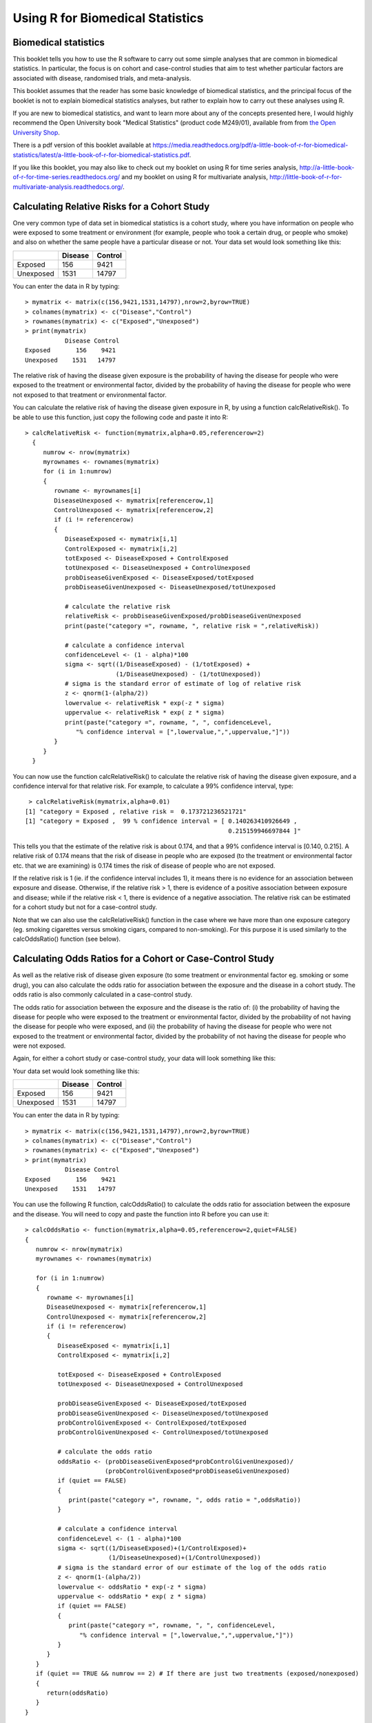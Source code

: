 Using R for Biomedical Statistics 
=================================

Biomedical statistics
---------------------

This booklet tells you how to use the R software to carry out some simple analyses
that are common in biomedical statistics. In particular, the focus is on cohort
and case-control studies that aim to test whether particular factors are
associated with disease, randomised trials, and meta-analysis.

This booklet assumes that the reader has some basic knowledge of biomedical statistics, and
the principal focus of the booklet is not to explain biomedical statistics analyses, but rather 
to explain how to carry out these analyses using R.

If you are new to biomedical statistics, and want to learn more about any of the concepts
presented here, I would highly recommend the Open University book 
"Medical Statistics" (product code M249/01), available from
from `the Open University Shop <http://www.ouw.co.uk/store/>`_.

There is a pdf version of this booklet available at
`https://media.readthedocs.org/pdf/a-little-book-of-r-for-biomedical-statistics/latest/a-little-book-of-r-for-biomedical-statistics.pdf
<https://media.readthedocs.org/pdf/a-little-book-of-r-for-biomedical-statistics/latest/a-little-book-of-r-for-biomedical-statistics.pdf>`_.

If you like this booklet, you may also like to check out my booklet on using
R for time series analysis, 
`http://a-little-book-of-r-for-time-series.readthedocs.org/
<http://a-little-book-of-r-for-time-series.readthedocs.org/>`_ and
my booklet on using R for multivariate analysis,
`http://little-book-of-r-for-multivariate-analysis.readthedocs.org/
<http://little-book-of-r-for-multivariate-analysis.readthedocs.org/>`_.

Calculating Relative Risks for a Cohort Study
---------------------------------------------

One very common type of data set in biomedical statistics is a cohort study, where you have
information on people who were exposed to some treatment or environment (for example, people
who took a certain drug, or people who smoke) and also on whether the same people have a 
particular disease or not. Your data set would look something like this:

+------------+------------+-----------+
|            | Disease    | Control   |  
+============+============+===========+
| Exposed    | 156        | 9421      |
+------------+------------+-----------+
| Unexposed  | 1531       | 14797     |
+------------+------------+-----------+

You can enter the data in R by typing:

.. highlight:: r

::

    > mymatrix <- matrix(c(156,9421,1531,14797),nrow=2,byrow=TRUE)
    > colnames(mymatrix) <- c("Disease","Control")
    > rownames(mymatrix) <- c("Exposed","Unexposed")
    > print(mymatrix)
               Disease Control
    Exposed       156    9421
    Unexposed    1531   14797

The relative risk of having the disease given exposure is the probability of having the
disease for people who were exposed to the treatment or environmental factor, divided
by the probability of having the disease for people who were not exposed to that treatment
or environmental factor.

You can calculate the relative risk of having the disease given exposure in R, by using a
function calcRelativeRisk(). To be able to use this function, just copy the following code and paste
it into R:

.. highlight:: r

::

    > calcRelativeRisk <- function(mymatrix,alpha=0.05,referencerow=2)
      {
         numrow <- nrow(mymatrix) 
         myrownames <- rownames(mymatrix)
         for (i in 1:numrow)
      	 {
    	    rowname <- myrownames[i]
            DiseaseUnexposed <- mymatrix[referencerow,1]
            ControlUnexposed <- mymatrix[referencerow,2]
    	    if (i != referencerow)
	    {
	       DiseaseExposed <- mymatrix[i,1]
	       ControlExposed <- mymatrix[i,2]
	       totExposed <- DiseaseExposed + ControlExposed
	       totUnexposed <- DiseaseUnexposed + ControlUnexposed
	       probDiseaseGivenExposed <- DiseaseExposed/totExposed
	       probDiseaseGivenUnexposed <- DiseaseUnexposed/totUnexposed
		
               # calculate the relative risk 
	       relativeRisk <- probDiseaseGivenExposed/probDiseaseGivenUnexposed
	       print(paste("category =", rowname, ", relative risk = ",relativeRisk))
			
	       # calculate a confidence interval
	       confidenceLevel <- (1 - alpha)*100
	       sigma <- sqrt((1/DiseaseExposed) - (1/totExposed) + 
                             (1/DiseaseUnexposed) - (1/totUnexposed)) 
	       # sigma is the standard error of estimate of log of relative risk
	       z <- qnorm(1-(alpha/2))         
	       lowervalue <- relativeRisk * exp(-z * sigma)
	       uppervalue <- relativeRisk * exp( z * sigma)
	       print(paste("category =", rowname, ", ", confidenceLevel,
                  "% confidence interval = [",lowervalue,",",uppervalue,"]"))	
	    }
         }
      }

You can now use the function calcRelativeRisk() to calculate the relative risk of having the
disease given exposure, and a confidence interval for that relative risk. For example, to
calculate a 99% confidence interval, type:

.. highlight:: r

::

    > calcRelativeRisk(mymatrix,alpha=0.01)
   [1] "category = Exposed , relative risk =  0.173721236521721"
   [1] "category = Exposed ,  99 % confidence interval = [ 0.140263410926649 , 
                                                           0.215159946697844 ]"

This tells you that the estimate of the relative risk is about 0.174, and that a 99% confidence interval is [0.140, 0.215].
A relative risk of 0.174 means that the risk of disease in people who are exposed (to the treatment or environmental
factor etc. that we are examining) is 0.174 times the risk of disease of people who are not exposed. 

If the relative risk is 1 (ie. if the confidence interval includes 1), it means there is no evidence for an association between exposure and disease.
Otherwise, if the relative risk > 1, there is evidence of a positive association between exposure and disease; while
if the relative risk < 1, there is evidence of a negative association. The relative risk can be estimated for a
cohort study but not for a case-control study.

Note that we can also use the calcRelativeRisk() function in the case where we have more than
one exposure category (eg. smoking cigarettes versus smoking cigars, compared to non-smoking).
For this purpose it is used similarly to the calcOddsRatio() function (see below).

Calculating Odds Ratios for a Cohort or Case-Control Study
----------------------------------------------------------

As well as the relative risk of disease given exposure (to some treatment or environmental factor eg. smoking or some drug), you can also calculate the odds ratio for association between the exposure and the disease
in a cohort study. The odds ratio is also commonly calculated in a case-control
study. 

The odds ratio for association between the exposure and the disease is the ratio of:
(i) the probability of having the disease for people who were exposed to the treatment or 
environmental factor, divided by the probability of not having the disease for people who were exposed,
and (ii) the probability of having the disease for people who were not exposed to the treatment or
environmental factor, divided by the probability of not having the disease for people who were not exposed.

Again, for either a cohort study or case-control study, your data will look something like this:

Your data set would look something like this:

+------------+------------+-----------+
|            | Disease    | Control   |  
+============+============+===========+
| Exposed    | 156        | 9421      |
+------------+------------+-----------+
| Unexposed  | 1531       | 14797     |
+------------+------------+-----------+

You can enter the data in R by typing:

.. highlight:: r

::

    > mymatrix <- matrix(c(156,9421,1531,14797),nrow=2,byrow=TRUE)
    > colnames(mymatrix) <- c("Disease","Control")
    > rownames(mymatrix) <- c("Exposed","Unexposed")
    > print(mymatrix)
               Disease Control
    Exposed       156    9421
    Unexposed    1531   14797

You can use the following R function, calcOddsRatio() to calculate the odds ratio for association between
the exposure and the disease. You will need to copy and paste the function into R before you can use it:

.. highlight:: r

::

   > calcOddsRatio <- function(mymatrix,alpha=0.05,referencerow=2,quiet=FALSE)
   {
      numrow <- nrow(mymatrix) 
      myrownames <- rownames(mymatrix)
	
      for (i in 1:numrow)
      {
         rowname <- myrownames[i]
	 DiseaseUnexposed <- mymatrix[referencerow,1]
	 ControlUnexposed <- mymatrix[referencerow,2]
	 if (i != referencerow)
	 {
  	    DiseaseExposed <- mymatrix[i,1]
	    ControlExposed <- mymatrix[i,2]
			
   	    totExposed <- DiseaseExposed + ControlExposed
  	    totUnexposed <- DiseaseUnexposed + ControlUnexposed
			
	    probDiseaseGivenExposed <- DiseaseExposed/totExposed
	    probDiseaseGivenUnexposed <- DiseaseUnexposed/totUnexposed
	    probControlGivenExposed <- ControlExposed/totExposed
	    probControlGivenUnexposed <- ControlUnexposed/totUnexposed
	
            # calculate the odds ratio            
	    oddsRatio <- (probDiseaseGivenExposed*probControlGivenUnexposed)/
                         (probControlGivenExposed*probDiseaseGivenUnexposed)
	    if (quiet == FALSE)
	    {
	       print(paste("category =", rowname, ", odds ratio = ",oddsRatio))
	    }
			
	    # calculate a confidence interval
	    confidenceLevel <- (1 - alpha)*100
	    sigma <- sqrt((1/DiseaseExposed)+(1/ControlExposed)+
                          (1/DiseaseUnexposed)+(1/ControlUnexposed)) 
            # sigma is the standard error of our estimate of the log of the odds ratio
	    z <- qnorm(1-(alpha/2)) 
   	    lowervalue <- oddsRatio * exp(-z * sigma)
	    uppervalue <- oddsRatio * exp( z * sigma)
	    if (quiet == FALSE)
	    {
	       print(paste("category =", rowname, ", ", confidenceLevel,
                  "% confidence interval = [",lowervalue,",",uppervalue,"]"))	
	    }
	 }
      }
      if (quiet == TRUE && numrow == 2) # If there are just two treatments (exposed/nonexposed)
      {
         return(oddsRatio)
      }
   } 

You can then use the function to calculate the odds ratio for association between the exposure
and the disease, and a confidence interval for the odds ratio.
For example, to calculate the odds ratio and a 95% confidence interval for the odds ratio:

.. highlight:: r

::

   > calcOddsRatio(mymatrix,alpha=0.05)
   [1] "category = Exposed , odds ratio =  0.160039091621751"
   [1] "category = Exposed ,  95 % confidence interval = [ 0.135460641900536 , 
                                                           0.189077140693912 ]"

This tells us that our estimate of the odds ratio is about 0.160, and a 95% confidence interval
for the odds ratio is [0.135, 0.189].

If the odds ratio is 1 (ie. if the confidence interval includes 1), it means there is no evidence for an association between exposure and disease.
Otherwise, if the odds ratio > 1, there is evidence of a positive association between exposure and disease; while
if the odds ratio < 1, there is evidence of a negative association. The odds ratio can be estimated for either a cohort
study or a case-control study.

We may also have several different exposures (for example, smoking cigarettes versus smoking cigars, compared to
no smoking). In that case, our data will look like this:

+------------+------------+-----------+
|            | Disease    | Control   |  
+============+============+===========+
| Exposure1  | 30         | 24        |
+------------+------------+-----------+
| Exposure2  | 76         | 241       |
+------------+------------+-----------+
| Unexposed  | 82         | 509       |
+------------+------------+-----------+

You can enter the data in R by typing (notice that you need to type "nrow=3" now to have 3 rows):

.. highlight:: r

::

    > mymatrix <- matrix(c(30,24,76,241,82,509),nrow=3,byrow=TRUE)
    > colnames(mymatrix) <- c("Disease","Control")
    > rownames(mymatrix) <- c("Exposure1","Exposure2","Unexposed")
    > print(mymatrix)
               Disease Control
     Exposure1      30      24
     Exposure2      76     241
     Unexposed      82     509

We can again use the function calcOddsRatio() to calculate the odds ratio for each exposure category
relative to lack of exposure. We need to tell the calcOddsRatio() which row in our data matrix contains
the data for lack of exposure (row 3 here), by using the "referencerow=" argument:

.. highlight:: r

::

    > calcOddsRatio(mymatrix, referencerow=3)
    [1] "category = Exposure1 , odds ratio =  7.75914634146342"
    [1] "category = Exposure1 ,  95 % confidence interval = [ 4.32163714854064 , 
                                                             13.9309131884372 ]"
    [1] "category = Exposure2 , odds ratio =  1.95749418075094"
    [1] "category = Exposure2 ,  95 % confidence interval = [ 1.38263094540732 , 
                                                              2.77137111707344 ]"

If your data comes from a cohort study (but not from a case-control study), you can also calculate
the relative risk for each exposure category:

.. highlight:: r

::

   > calcRelativeRisk(mymatrix, referencerow=3)
   [1] "category = Exposure1 , relative risk =  4.00406504065041"
   [1] "category = Exposure1 ,  95 % confidence interval = [ 2.93130744422409 , 
                                                             5.46941498113737 ]"
   [1] "category = Exposure2 , relative risk =  1.72793721628068"
   [1] "category = Exposure2 ,  95 % confidence interval = [ 1.30507489771431 , 
                                                             2.2878127750653 ]"


Testing for an Association Between Disease and Exposure, in a Cohort or Case-Control Study
------------------------------------------------------------------------------------------

In a case-control or cohort study, it is interesting to do a statistical test for association
between having the disease and being exposed to some treatment or environment (for example,
smoking or taking a certain drug). 

In R, you can test for an association using the Chi-squared test, or Fisher's exact test.
For example, using our data from the example above:

.. highlight:: r

::

   > print(mymatrix)
             Disease Control
   Exposure1      30      24
   Exposure2      76     241
   Unexposed      82     509
   > chisq.test(mymatrix)
        Pearson's Chi-squared test

    data:  mymatrix 
    X-squared = 60.5762, df = 2, p-value = 7.015e-14
   
   > fisher.test(mymatrix) 
       Fisher's Exact Test for Count Data

    data:  mymatrix 
    p-value = 5.263e-12
    alternative hypothesis: two.sided 
    
Here the P-value for the Chi-squared test is about 7e-14, and the P-value for Fisher's exact
test is about 5e-12. Both are very tiny (<0.05), indicating a significant association between
exposure and disease (using a cutoff of P<0.05 for statistical significance). 

Calculating the (Mantel-Haenszel) Odds Ratio when there is a Stratifying Variable 
---------------------------------------------------------------------------------

You may have data from a cohort study or case-control study that is stratified, for example,
the data may be separated (stratified) by the sex of the people studied. For example, we may
have two different tables giving information on the relationship between exposure (eg. to
a certain drug or smoking cigarettes) and having a particular disease. One of the tables
may given information for women, and the other give information for men.

Data for women:

+------------+------------+-----------+
|            | Disease    | Control   |  
+============+============+===========+
| Exposure   | 4          | 5         |
+------------+------------+-----------+
| Unexposed  | 5          | 103       |
+------------+------------+-----------+

Data for men:

+------------+------------+-----------+
|            | Disease    | Control   |  
+============+============+===========+
| Exposure   | 10         | 3         |
+------------+------------+-----------+
| Unexposed  | 5          | 43        |
+------------+------------+-----------+

We can enter our data into R as follows:

.. highlight:: r

::

    > mymatrix1 <- matrix(c(4,5,5,103),nrow=2,byrow=TRUE)
    > colnames(mymatrix1) <- c("Disease","Control")
    > rownames(mymatrix1) <- c("Exposure","Unexposed")
    > print(mymatrix1)
              Disease Control
    Exposure        4       5
    Unexposed       5     103
    
    > mymatrix2 <- matrix(c(10,3,5,43),nrow=2,byrow=TRUE)
    > colnames(mymatrix2) <- c("Disease","Control")
    > rownames(mymatrix2) <- c("Exposure","Unexposed")
    > print(mymatrix2)
              Disease Control
    Exposure       10       3
    Unexposed       5      43

The Mantel-Haenszel odds ratio estimates the odds ratio for association between the exposure and disease, controlling
for the possible confounding effects of the stratifying variable (gender here). There is an R package
called "lawstat" that contains a function "cmh.test()" for calculating the Mantel-Haenszel odds ratio.
To use this function, we first need to install the "lawstat" R package (for instructions on how to
install an R package, see `How to install an R package <./installr.html#how-to-install-an-r-package>`_).
Once you have installed the "lawstat" R package, you can load the "lawstat" R package by typing:

.. highlight:: r

::

    > library("lawstat")

You can then use the "cmh.test()" function to calculate the Mantel-Haenszel odds ratio:

.. highlight:: r

::

    > myarray <- array(c(mymatrix1,mymatrix2),dim=c(2,2,2))
    > cmh.test(myarray)
        Cochran-Mantel-Haenszel Chi-square Test

      data:  myarray 
      CMH statistic = 40.512, df = 1.000, p-value = 0.000, 
      MH Estimate = 23.001, 
      Pooled Odd Ratio = 25.550, 
      Odd Ratio of level 1 = 16.480, 
      Odd Ratio of level 2 = 28.667
   
This tells you that the odds ratio for the first stratum (women) is 16.480, the
odds ratio for the second stratum (men) is 28.667, and the aggregate odds ratio that
we would get if we pooled the data for men and women is 25.550. 
The Mantel-Haenszel odds ratio is estimated to be 23.001. 

The cmh.test() function also gives you the output of the Cochran-Mantel-Haenszel Chi-squared,
which is a test for association between the disease and exposure, which controls for the
stratifying variable (gender here). In this case, the p-value for the test is given as 0.000,
indicating a significant association between disease and exposure.

Note that if the we see very different odds ratios for the two strata, it suggests that the variable 
used to separate the data into strata (gender here) is a confounder, and we should probably not use
the Mantel-Haenszel odds ratio. To test whether the odds ratios in the different 
strata are different, we can use a test called Tarone's test. To calculate Tarone's test,
we can use functions from the "metafor" package. 
To use this function, we first need to install the "metafor" R package (for instructions on how to
install an R package, see `How to install an R package <./installr.html#how-to-install-an-r-package>`_).
Once you have installed the "metafor" R package, you can load the "metafor" R package by typing:

.. highlight:: r

::

    > library("metafor")

We can then use the function calcTaronesTest() below to perform Tarone's test. You will need
to copy and paste this function into R to use it:

.. highlight:: r

::

    > calcTaronesTest <- function(mylist,referencerow=2)
    {
       require("metafor")
       numstrata <- length(mylist)
       # make an array "ntrt" of the number of people in the exposed group, in each stratum
       # make an array "nctrl" of the number of people in the unexposed group, in each stratum
       # make an array "ptrt" of the number of people in the exposed group that have the disease, 
       # in each stratum
       # make an array "pctrl" of the number of people in the unexposed group that have the disease, 
       # in each stratum
       # make an array "htrt" of the number of people in the exposed group that don't have the 
       # disease, in each stratum
       # make an array "hctrl" of the number of people in the unexposed group that don't have the 
       # disease, in each stratum
       ntrt <- vector()
       nctrl <- vector()
       ptrt <- vector()
       pctrl <- vector()
       htrt <- vector()
       hctrl <- vector()
       if (referencerow == 1) { nonreferencerow <- 2 }
       else                   { nonreferencerow <- 1 }
       for (i in 1:numstrata)
       {
          mymatrix <- mylist[[i]]
	  DiseaseUnexposed <- mymatrix[referencerow,1]
	  ControlUnexposed <- mymatrix[referencerow,2]
	  totUnexposed <- DiseaseUnexposed + ControlUnexposed
	  nctrl[i] <- totUnexposed
	  pctrl[i] <- DiseaseUnexposed
	  hctrl[i] <- ControlUnexposed
	  DiseaseExposed <- mymatrix[nonreferencerow,1]
	  ControlExposed <- mymatrix[nonreferencerow,2]
	  totExposed <- DiseaseExposed + ControlExposed
	  ntrt[i] <- totExposed 
	  ptrt[i] <- DiseaseExposed
	  htrt[i] <- ControlExposed
       }
       # calculate Tarone's test of homogeneity, using the rma.mh function from the 
       # "metafor" package
       tarone <- rma.mh(ptrt, htrt, pctrl, hctrl, ntrt, nctrl)
       pvalue <- tarone$TAp
       print(paste("Pvalue for Tarone's test =", pvalue))
   }


We can then use the "calcTaronesTest()" function to perform Tarone's test:

.. highlight:: r

::

    > mylist <- list(mymatrix1,mymatrix2)
    > calcTaronesTest(mylist)
    [1] "Pvalue for Tarone's test = 0.627420741721689"
    
Here the p-value for Tarone's test is greater than 0.05, indicating that there is no
evidence for a significant difference in the odds ratio between the different strata
(between males and females, in this example), when a p-value threshold of <0.05 is
used for statistical significance.

Testing for an Association Between Exposure and Disease in a Matched Case-Control Study
---------------------------------------------------------------------------------------

In a 1-1 matched case-control study, there is a control individual who is matched to
each person who has the disease. The matched control individual has the same age, race, sex, etc.
as the person who has the disease. Then we look to see whether the control individuals and
individuals with the disease were exposed to some factor (eg. if they smoked, or took a certain
drug). The data would look something like this:

+---------------------+---------------------+----------------------+
|                     | Control, Exposed    | Control, Unexposed   |  
+=====================+=====================+======================+
| Disease, Exposed    | 10                  | 57                   |
+---------------------+---------------------+----------------------+
| Disease, Unexposed  | 13                  | 95                   |
+---------------------+---------------------+----------------------+

We can enter our data into R as follows:

.. highlight:: r

::

    > mymatrix <- matrix(c(10,57,13,95),nrow=2,byrow=TRUE)
    > colnames(mymatrix) <- c("Control-Exposed","Control-Unexposed")
    > rownames(mymatrix) <- c("Disease-Exposed","Disease-Unexposed")
    > print(mymatrix)
                       Control-Exposed Control-Unexposed
     Disease-Exposed                10                57
     Disease-Unexposed              13                95
    

We can then use the function calcMHRatio() below to calculate the Mantel-Haenszel odds
ratio for association between the exposure and the disease. You will first need to copy and paste
this function into R:

.. highlight:: r

::

    > calcMHRatio <- function(mymatrix, alpha=0.05)
    {
       caseExposedControlUnexposed <- mymatrix[1,2]
       caseUnexposedControlExposed <- mymatrix[2,1]
       MHRatio <- caseExposedControlUnexposed/caseUnexposedControlExposed
       print(paste("Mantel-Haenszel ratio =", MHRatio))

       # calculate a confidence interval
       confidenceLevel <- (1 - alpha)*100
       sigma <- sqrt((1/caseExposedControlUnexposed)+(1/caseUnexposedControlExposed))
       # sigma is the standard error of our estimate of the log of the odds ratio
       z <- qnorm(1-(alpha/2)) 
       lowervalue <- MHRatio * exp(-z * sigma)
       uppervalue <- MHRatio * exp( z * sigma)
       print(paste(confidenceLevel,"% confidence interval = [",lowervalue,",",uppervalue,"]"))	
    }

We can then use the function calcMHRatio() to calculate the Mantel-Haenszel odds ratio
for our data set:

.. highlight:: r

::

    > calcMHRatio(mymatrix)
    [1] "Mantel-Haenszel ratio = 4.38461538461539"
    [1] "95 % confidence interval = [ 2.40054954520192 , 8.00852126107185 ]"

This tells us that our estimate of the Mantel-Haenszel odds ratio is about 4.38, and a 95% confidence
interval for the odds ratio is [2.40, 8.01].

For a 1-1 matched case-control study, we can use a test called McNemar's test to test for a significant
association between the exposure and the disease. We can use the function "mcnemar.test()" to carry out
McNemar's test in R:

.. highlight:: r

::

    > mcnemar.test(mymatrix)
        McNemar's Chi-squared test with continuity correction

    data:  mymatrix 
    McNemar's chi-squared = 26.4143, df = 1, p-value = 2.755e-07
 
The p-value for McNemar's test is less than 0.05, indicating that there is a significant
association between the exposure and the disease (using a p-value threshold of <0.05 for
statistical significance). 

Dose-response analysis:
-----------------------

In a dose-response analysis, it is usual to have information on the incidence of a disease in
people who were exposed to different doses of some factor (for example, number of cigarettes
smoked per day, dose of a certain drug taken, etc.). 
For example, your data may look like this:

+------------+------------+-----------+
|            | Disease    | Control   |  
+============+============+===========+
| Dose=2     |    35      |    82     |
+------------+------------+-----------+
| Dose=9.5   |   250      |   293     |
+------------+------------+-----------+
| Dose=19.5  |   196      |   190     |
+------------+------------+-----------+
| Dose=37    |   136      |   71      |
+------------+------------+-----------+
| Dose=50    |    32      |   13      |
+------------+------------+-----------+

We can enter our data into R as follows (note that you need to type "nrow=5" to tell R that there are 5 rows of data):

.. highlight:: r

::

    > mymatrix <- matrix(c(35,82,250,293,196,190,136,71,32,13),nrow=5,byrow=TRUE)
    > colnames(mymatrix) <- c("Disease","Control")
    > rownames(mymatrix) <- c("2","9.5","19.5","37","50")
    > print(mymatrix)
           Disease Control
     2         35      82
     9.5      250     293
     19.5     196     190
     37       136      71
     50        32      13
    
In this case, it is usual to calculate the odds ratio for association between each particular dose
dose (level of exposure) and the disease, relative to the lowest dose. We can calculate these odds
ratios using the following function "doseSpecificOddsRatios()", which you will need to copy and paste
into R:

.. highlight:: r

::

    > doseSpecificOddsRatios <- function(mymatrix,referencerow=1)
    {
       numstrata <- nrow(mymatrix)
       # calculate the stratum-specific odds ratios, and odds of disease:
       doses <- as.numeric(rownames(mymatrix))
       for (i in 1:numstrata)
       {
          dose <- doses[i]
          # calculate the odds ratio:
          DiseaseExposed <- mymatrix[i,1]
          DiseaseUnexposed <- mymatrix[i,2]
          ControlExposed <- mymatrix[referencerow,1]
          ControlUnexposed <- mymatrix[referencerow,2]
          totExposed <- DiseaseExposed + ControlExposed
          totUnexposed <- DiseaseUnexposed + ControlUnexposed
          probDiseaseGivenExposed <- DiseaseExposed/totExposed
          probDiseaseGivenUnexposed <- DiseaseUnexposed/totUnexposed
          probControlGivenExposed <- ControlExposed/totExposed
          probControlGivenUnexposed <- ControlUnexposed/totUnexposed
          oddsRatio <- (probDiseaseGivenExposed*probControlGivenUnexposed)/
                       (probControlGivenExposed*probDiseaseGivenUnexposed)
          print(paste("dose =", dose, ", odds ratio = ",oddsRatio))
       }
    }

We can then use this function to calculate the dose-specific odds ratios for our data:

.. highlight:: r

::

    > doseSpecificOddsRatios(mymatrix)
    [1] "dose = 2 , odds ratio =  1"
    [1] "dose = 9.5 , odds ratio =  1.99902486591906"
    [1] "dose = 19.5 , odds ratio =  2.41684210526316"
    [1] "dose = 37 , odds ratio =  4.48772635814889"
    [1] "dose = 50 , odds ratio =  5.76703296703297"
    
Another common analysis is to fit a linear regression line between the log(odds of disease, given exposure) and the
dose, and to test whether the slope of the regression line is significantly different from zero. If the slope of the
regression line is significantly different from zero, it indicates that there is a significant linear relationship
between dose and the odds of having the disease, given exposure. We can fit the linear regression line and test whether
its slope is significantly different from zero using the following R function, doseOddsDiseaseRegression(), which you
will need to copy and paste into R to use:

.. highlight:: r

::

    > doseOddsDiseaseRegression <- function(mymatrix,referencerow=1)
    {
       numstrata <- nrow(mymatrix)
       # calculate the stratum-specific odds ratios, and odds of disease:
       myodds <- vector()
       doses <- as.numeric(rownames(mymatrix))
       for (i in 1:numstrata)
       {
          dose <- doses[i]
          # calculate the odds of disease given exposure:
          DiseaseExposed <- mymatrix[i,1]
          ControlExposed <- mymatrix[i,2]
          totExposed <- DiseaseExposed + ControlExposed
          probDiseaseGivenExposed <- DiseaseExposed/totExposed
          probNotDiseaseGivenExposed <- ControlExposed/totExposed
          odds <- probDiseaseGivenExposed/probNotDiseaseGivenExposed
          logodds <- log(odds) # this is the natural log
          myodds[i] <- logodds
       }

       # test whether the regression line of log(odds) versus has a zero slope or not:
       lm1 <- lm(myodds ~ doses)
       summarylm1 <- summary(lm1)
       coeff1 <- summarylm1$coefficients
       # get the p-value for the F-test that the slope is not zero:
       pvalue <- coeff1[2,4] 
       print(paste("pvalue for F-test of zero slope =",pvalue))

       # make a plot of log(odds) versus dose:
       plot(doses,myodds,xlab="Dose",ylab="log(odds)",main="Plot of log(odds) versus dose")
    }    

We can then use the function doseOddsDiseaseRegression() to test whether the slope of the linear regression
line for log(odds) versus dose is significantly different from zero, and also to make a plot of log(odds)
versus dose:

.. highlight:: r

::

    > doseOddsDiseaseRegression(mymatrix)
    [1] "pvalue for F-test of zero slope = 0.00659217584881777"
   
The p-value for the test is less than 0.05, so there is evidence that the slope of the linear regression
line is significantly different from zero (using a p-value threshold of <0.05 for statistical
significance). That is, there seems to be a significant relationship between
dose and odds of having the disease given exposure.

|image4|

Calculating the Sample Size Required for a Randomised Control Trial
-------------------------------------------------------------------

A common task in biomedical statistics is to calculate the sample size required, if you want to carry
out a randomised control trial with two groups (for example, where one group will take a drug that
you want to test, and the other group will take a placebo). You can calculate the sample size required
in each group using the following function, "calcSampleSizeForRCT()", which you will need to copy
and paste into R to use:

.. highlight:: r

::

    > calcSampleSizeForRCT <- function(alpha,gamma,piT,piC,p=0)
    {
       # p is the estimated of the likely fraction of losses to follow-up
       qalpha <- qnorm(p=1-(alpha/2)) 
       qgamma <- qnorm(p=gamma)
       pi0 <- (piT + piC)/2
       numerator <- 2 * ((qalpha + qgamma)^2) * pi0 * (1 - pi0)
       denominator <- (piT - piC)^2
       n <- numerator/denominator
       n <- ceiling(n) # round up to the nearest integer
       # adjust for likely losses to folow-up
       n <- n/(1-p)
       n <- ceiling(n) # round up to the nearest integer
       print(paste("Sample size for each trial group = ",n))
    } 

To use the "calcSampleSizeForRCT()" function, you need to specify the significance level that
you want to have, the power that you want to have, the estimated incidence of the disease in
the control group (the group taking a placebo), and the estimated incidence of the disease in
the treatment group (the group taking the drug). For example, if you want to have a 5%
significance level and 90% power, and the estimated incidences of the disease in the control
and study groups is 0.20 and 0.15, respectively, then to calculate the required sample size
for each group, you would type:

.. highlight:: r

::

    > calcSampleSizeForRCT(alpha=0.05, gamma=0.90, piT=0.15, piC=0.2)
    [1] "Sample size for each trial group =  1214"

This tells us that the sample size required in each group is 1214 people, so overall we need
1214*2=2428 people in the randomised control trial.

If we estimate that there are likely to be a certain fraction of people who are lost to follow-up,
we can adjust our estimates of the number of people required for the trial. For example, if we
estimate that 10% of the people are likely to be lost to follow-up, we can calculate the number
of people required for the trial as:

.. highlight:: r

::

    > calcSampleSizeForRCT(alpha=0.05, gamma=0.90, piT=0.15, piC=0.2, p=0.1)
    [1] "Sample size for each trial group =  1349"

This tells us that, if 10% of people are likely to be lost to follow-up, we need to have 1349 people
in each group in our trial, so 1349*2=2698 people overall. 

Calculating the Power of a Randomised Control Trial
---------------------------------------------------

If, for practical reasons, you can only have a maximum of a certain number of people in each group
of your randomised control trial, then you can calculate the statistical power that your trial will have.
You can do this using the following function, "calcPowerForRC()":

.. highlight:: r

::

    > calcPowerForRCT <- function(alpha,piT,piC,n)
    {
       qalpha <- qnorm(p=1-(alpha/2)) 
       pi0 <- (piT + piC)/2
       denominator <- 2 * pi0 * (1 - pi0)
       fraction <- n/denominator
       qgamma <- (abs(piT - piC) * sqrt(fraction)) - qalpha
       gamma <- pnorm(qgamma)
       print(paste("Power for the randomised controlled trial = ",gamma))
    } 

For example, to calculate the power of a randomised control trial involving 500 children (250 in the
control group and 250 in the treatment group), where the significance level is 0.05, and the estimated
incidence of the disease in the control and treatment group is 0.3 and 0.2, respectively, we type:

.. highlight:: r

::

    > calcPowerForRCT(alpha=0.05, piT=0.2, piC=0.3, n=250)
    [1] "Power for the randomised controlled trial =  0.73303725668939"

This tells us that the power for the randomised control trial will be 73%.

Making a Forest Plot for a Meta-analysis of Several Different Randomised Control Trials:
----------------------------------------------------------------------------------------

If you want to carry out a meta-analysis of several different randomised control trials, it is
useful to make a forest plot to display the data. For example, the results of several different
randomised control trials may be as follows:

Data for trial 1:

+------------+------------+-----------+
|            | Disease    | Control   |  
+============+============+===========+
| Exposure   | 198        | 728       |
+------------+------------+-----------+
| Unexposed  | 128        | 576       |
+------------+------------+-----------+

Data for trial 2:

+------------+------------+-----------+
|            | Disease    | Control   |  
+============+============+===========+
| Exposure   | 96         | 437       |
+------------+------------+-----------+
| Unexposed  | 101        | 342       |
+------------+------------+-----------+

Data for trial 3:

+------------+------------+-----------+
|            | Disease    | Control   |  
+============+============+===========+
| Exposure   | 1105       | 4243      |
+------------+------------+-----------+
| Unexposed  | 1645       | 6703      |
+------------+------------+-----------+

Data for trial 4:

+------------+------------+-----------+
|            | Disease    | Control   |  
+============+============+===========+
| Exposure   | 741        | 2905      |
+------------+------------+-----------+
| Unexposed  | 594        | 2418      |
+------------+------------+-----------+

Data for trial 5:

+------------+------------+-----------+
|            | Disease    | Control   |  
+============+============+===========+
| Exposure   | 264        | 1091      |
+------------+------------+-----------+
| Unexposed  | 907        | 3671      |
+------------+------------+-----------+

Data for trial 6:

+------------+------------+-----------+
|            | Disease    | Control   |  
+============+============+===========+
| Exposure   | 105        | 408       |
+------------+------------+-----------+
| Unexposed  | 348        | 1248      |
+------------+------------+-----------+

Data for trial 7:

+------------+------------+-----------+
|            | Disease    | Control   |  
+============+============+===========+
| Exposure   | 138        | 431       |
+------------+------------+-----------+
| Unexposed  | 436        | 1576      |
+------------+------------+-----------+

We can enter the data into R as follows:

.. highlight:: r

::
  
    > mymatrix1 <- matrix(c(198,728,128,576),nrow=2,byrow=TRUE)
    > mymatrix2 <- matrix(c(96,437,101,342),nrow=2,byrow=TRUE)
    > mymatrix3 <- matrix(c(1105,4243,1645,6703),nrow=2,byrow=TRUE)
    > mymatrix4 <- matrix(c(741,2905,594,2418),nrow=2,byrow=TRUE)
    > mymatrix5 <- matrix(c(264,1091,907,3671),nrow=2,byrow=TRUE)
    > mymatrix6 <- matrix(c(105,408,348,1248),nrow=2,byrow=TRUE)
    > mymatrix7 <- matrix(c(138,431,436,1576),nrow=2,byrow=TRUE)
    > mylist <- list(mymatrix1,mymatrix2,mymatrix3,mymatrix4,mymatrix5,mymatrix6,mymatrix7)

We can then make a forest plot of the data using the following function, "makeForestPlotForRCTs()",
which makes use of the R "rmeta" package (and requires that you have installed the "rmeta" package):

.. highlight:: r

::

    > makeForestPlotForRCTs <- function(mylist, referencerow=2)
    {
       require("rmeta")
       numstrata <- length(mylist)
       # make an array "ntrt" of the number of people in the exposed group, in each stratum
       # make an array "nctrl" of the number of people in the unexposed group, in each stratum
       # make an array "ptrt" of the number of people in the exposed group that have the disease, 
       # in each stratum
       # make an array "pctrl" of the number of people in the unexposed group that have the disease, 
       # in each stratum
       ntrt <- vector()
       nctrl <- vector()
       ptrt <- vector()
       pctrl <- vector()
       if (referencerow == 1) { nonreferencerow <- 2 }
       else                   { nonreferencerow <- 1 }
       for (i in 1:numstrata)
       {
          mymatrix <- mylist[[i]]
          DiseaseUnexposed <- mymatrix[referencerow,1]
          ControlUnexposed <- mymatrix[referencerow,2]
          totUnexposed <- DiseaseUnexposed + ControlUnexposed
          nctrl[i] <- totUnexposed
          pctrl[i] <- DiseaseUnexposed
          DiseaseExposed <- mymatrix[nonreferencerow,1]
          ControlExposed <- mymatrix[nonreferencerow,2]
          totExposed <- DiseaseExposed + ControlExposed
          ntrt[i] <- totExposed 
          ptrt[i] <- DiseaseExposed
        }
        names <- as.character(seq(1,numstrata))
        myMH <- meta.MH(ntrt, nctrl, ptrt, pctrl, conf.level=0.95, names=names)
        print(myMH)
        tabletext<-cbind(c("","Study",myMH$names,NA,"Summary"),
           c("Disease","(exposed)",ptrt,NA,NA),
           c("Disease","(unexposed)",pctrl, NA,NA),
           c("","OR",format(exp(myMH$logOR),digits=2),NA,format(exp(myMH$logMH),digits=2)))
        print(tabletext)
        m<- c(NA,NA,myMH$logOR,NA,myMH$logMH)
        l<- m-c(NA,NA,myMH$selogOR,NA,myMH$selogMH)*2
        u<- m+c(NA,NA,myMH$selogOR,NA,myMH$selogMH)*2
        forestplot(tabletext,m,l,u,zero=0,is.summary=c(TRUE,TRUE,rep(FALSE,8),TRUE),
           clip=c(log(0.1),log(2.5)), xlog=TRUE,
           col=meta.colors(box="royalblue",line="darkblue", summary="royalblue"))
    }

We can then make a forest plot of the data from the seven different trials by typing:

.. highlight:: r

::

    > makeForestPlotForRCTs(mylist)

|image2|

We can use the "calcTaronesTest()" function to perform Tarone's test (see above), to test
whether there is a significant difference between the seven trials in the odds ratio for 
association between the disease and the exposure:

.. highlight:: r

::

    > calcTaronesTest(mylist)
    [1] "Pvalue for Tarone's test = 0.190239054737704"
    
Here the p-value for Tarone's test is greater than 0.05, indicating that there is no
evidence for a significant difference in the odds ratio between the different strata
(between the seven trials, in this example), when a p-value threshold of <0.05 is
used for statistical significance.

Links and Further Reading
-------------------------

Some links are included here for further reading.

For a more in-depth introduction to R, a good online tutorial is
available on the "Kickstarting R" website,
`cran.r-project.org/doc/contrib/Lemon-kickstart <http://cran.r-project.org/doc/contrib/Lemon-kickstart/>`_.

There is another nice (slightly more in-depth) tutorial to R
available on the "Introduction to R" website,
`cran.r-project.org/doc/manuals/R-intro.html <http://cran.r-project.org/doc/manuals/R-intro.html>`_.

Robin Beaumont has put some course material on using R for medical statistics on 
`his webpage <http://www.floppybunny.org/robin/web/virtualclassroom/stats/>`_.

You can find a list of R packages for analysing clinical trial data on the
`CRAN Clinical Trials Task View <http://cran.r-project.org/web/views/ClinicalTrials.html>`_.

To learn about biomedical statistics, I would highly recommend the book "Medical
statistics" (product code M249/01) by the Open University, available from `the Open University Shop
<http://www.ouw.co.uk/store/>`_.

Acknowledgements
----------------

Thank you to Noel O'Boyle for helping in using Sphinx, `http://sphinx.pocoo.org <http://sphinx.pocoo.org>`_, to create
this document, and github, `https://github.com/ <https://github.com/>`_, to store different versions of the document
as I was writing it, and readthedocs, `http://readthedocs.org/ <http://readthedocs.org/>`_, to build and distribute
this document.

Many of the examples in this booklet are inspired by examples in the excellent Open University book,
"Medical Statistics" (product code M249/01), available from `the Open University Shop <http://www.ouw.co.uk/store/>`_.

For very helpful comments and suggestions for improvements, I would like to say thank you very much to:
Tony Burton, Richard A. Friedman, Duleep Samuel, R.Heberto Ghezzo, David Levine, Lavinia Gordon, Friedrich Leisch,
and Phil Spector.

Contact
-------

I will be grateful if you will send me (Avril Coghlan) corrections or suggestions for improvements to
my email address alc@sanger.ac.uk 

License
-------

The content in this book is licensed under a `Creative Commons Attribution 3.0 License
<http://creativecommons.org/licenses/by/3.0/>`_.

.. |image2| image:: ../_static/image2.png
.. |image3| image:: ../_static/image3.png
.. |image4| image:: ../_static/image4.png
